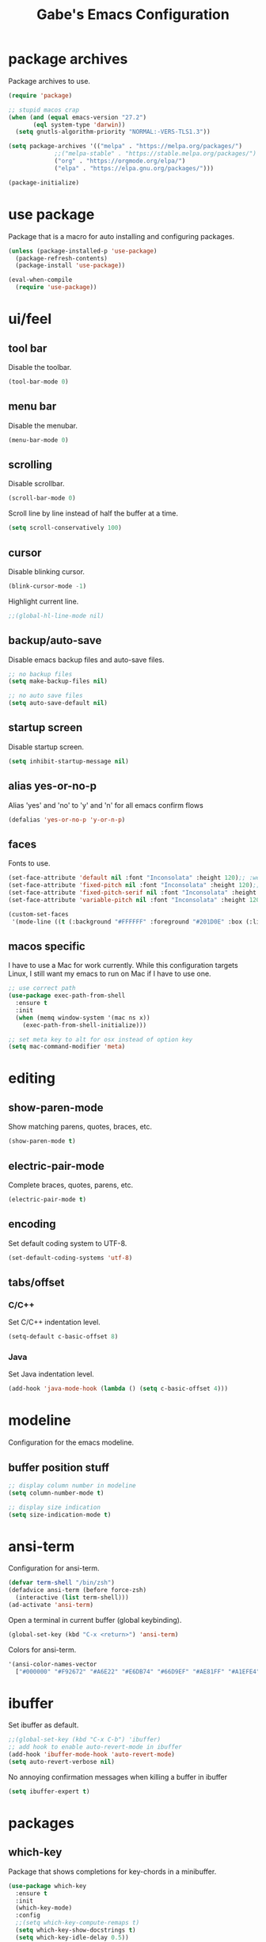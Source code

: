 #+STARTUP: overview
#+TITLE: Gabe's Emacs Configuration
#+CREATOR: Gabriel Pinkard
* package archives
Package archives to use.
#+BEGIN_SRC emacs-lisp
  (require 'package)

  ;; stupid macos crap
  (when (and (equal emacs-version "27.2")
	     (eql system-type 'darwin))
    (setq gnutls-algorithm-priority "NORMAL:-VERS-TLS1.3"))

  (setq package-archives '(("melpa" . "https://melpa.org/packages/")
			   ;;("melpa-stable" . "https://stable.melpa.org/packages/")
			   ("org" . "https://orgmode.org/elpa/")
			   ("elpa" . "https://elpa.gnu.org/packages/")))

  (package-initialize)
#+END_SRC
* use package
Package that is a macro for auto installing and configuring packages.
#+BEGIN_SRC emacs-lisp
  (unless (package-installed-p 'use-package)
    (package-refresh-contents)
    (package-install 'use-package))

  (eval-when-compile
    (require 'use-package))
#+END_SRC
* ui/feel
** tool bar
Disable the toolbar.
#+BEGIN_SRC emacs-lisp
  (tool-bar-mode 0)
#+END_SRC
** menu bar
Disable the menubar.
#+BEGIN_SRC emacs-lisp
  (menu-bar-mode 0)
#+END_SRC
** scrolling
Disable scrollbar.
#+BEGIN_SRC emacs-lisp
  (scroll-bar-mode 0)
#+END_SRC
Scroll line by line instead of half the buffer at a time.
#+BEGIN_SRC emacs-lisp
  (setq scroll-conservatively 100)
#+END_SRC
** cursor
Disable blinking cursor.
#+BEGIN_SRC emacs-lisp
  (blink-cursor-mode -1)
#+END_SRC
Highlight current line.
#+BEGIN_SRC emacs-lisp
  ;;(global-hl-line-mode nil)
#+END_SRC
** backup/auto-save
Disable emacs backup files and auto-save files.
#+BEGIN_SRC emacs-lisp
  ;; no backup files
  (setq make-backup-files nil)

  ;; no auto save files
  (setq auto-save-default nil)
#+END_SRC
** startup screen
Disable startup screen.
#+BEGIN_SRC emacs-lisp
  (setq inhibit-startup-message nil)
#+END_SRC
** alias yes-or-no-p
Alias 'yes' and 'no' to 'y' and 'n' for all emacs confirm flows
#+BEGIN_SRC emacs-lisp
  (defalias 'yes-or-no-p 'y-or-n-p)
#+END_SRC
** faces
Fonts to use.
#+BEGIN_SRC emacs-lisp
  (set-face-attribute 'default nil :font "Inconsolata" :height 120);; :weight 'regular :width 'Regular)
  (set-face-attribute 'fixed-pitch nil :font "Inconsolata" :height 120);; :weight 'regular :width 'Regular)
  (set-face-attribute 'fixed-pitch-serif nil :font "Inconsolata" :height 120);; 'regular :width 'Regular)
  (set-face-attribute 'variable-pitch nil :font "Inconsolata" :height 120);; :weight 'regular :width 'Regular)

  (custom-set-faces
   '(mode-line ((t (:background "#FFFFFF" :foreground "#201D0E" :box (:line-width 2 :color "black" :style released-button) :height 1.0)))))
#+END_SRC
** macos specific
I have to use a Mac for work currently. While this configuration targets Linux, I still want my emacs 
to run on Mac if I have to use one.
 #+BEGIN_SRC emacs-lisp
   ;; use correct path
   (use-package exec-path-from-shell
     :ensure t
     :init
     (when (memq window-system '(mac ns x))
       (exec-path-from-shell-initialize)))

   ;; set meta key to alt for osx instead of option key
   (setq mac-command-modifier 'meta)
 #+END_SRC
* editing
** show-paren-mode
Show matching parens, quotes, braces, etc.
#+BEGIN_SRC emacs-lisp
  (show-paren-mode t)
#+END_SRC
** electric-pair-mode
Complete braces, quotes, parens, etc.
#+BEGIN_SRC emacs-lisp
  (electric-pair-mode t)
#+END_SRC
** encoding
 Set default coding system to UTF-8.
 #+BEGIN_SRC emacs-lisp
   (set-default-coding-systems 'utf-8)
 #+END_SRC
** tabs/offset
*** C/C++
Set C/C++ indentation level.
#+BEGIN_SRC emacs-lisp
  (setq-default c-basic-offset 8)
#+END_SRC
*** Java
Set Java indentation level.
#+BEGIN_SRC emacs-lisp
  (add-hook 'java-mode-hook (lambda () (setq c-basic-offset 4)))
#+END_SRC
* modeline
Configuration for the emacs modeline.
** buffer position stuff
#+BEGIN_SRC emacs-lisp
  ;; display column number in modeline
  (setq column-number-mode t)

  ;; display size indication
  (setq size-indication-mode t)
#+END_SRC
* ansi-term
Configuration for ansi-term.
#+BEGIN_SRC emacs-lisp
  (defvar term-shell "/bin/zsh")
  (defadvice ansi-term (before force-zsh)
    (interactive (list term-shell)))
  (ad-activate 'ansi-term)
#+END_SRC
Open a terminal in current buffer (global keybinding).
#+BEGIN_SRC emacs-lisp
  (global-set-key (kbd "C-x <return>") 'ansi-term)
#+END_SRC
Colors for ansi-term.
#+BEGIN_SRC emacs-lisp
  '(ansi-color-names-vector
    ["#000000" "#F92672" "#A6E22" "#E6DB74" "#66D9EF" "#AE81FF" "#A1EFE4" "gray90"])
#+END_SRC
* ibuffer
Set ibuffer as default.
#+BEGIN_SRC emacs-lisp
  ;;(global-set-key (kbd "C-x C-b") 'ibuffer)
  ;; add hook to enable auto-revert-mode in ibuffer
  (add-hook 'ibuffer-mode-hook 'auto-revert-mode)
  (setq auto-revert-verbose nil)
#+END_SRC
No annoying confirmation messages when killing a buffer in ibuffer
#+BEGIN_SRC emacs-lisp
  (setq ibuffer-expert t)
#+END_SRC
* packages
** which-key
Package that shows completions for key-chords in a minibuffer.
#+BEGIN_SRC emacs-lisp
    (use-package which-key
      :ensure t
      :init
      (which-key-mode)
      :config
      ;;(setq which-key-compute-remaps t)
      (setq which-key-show-docstrings t)
      (setq which-key-idle-delay 0.5))
#+END_SRC
** sudo-edit
Edit files as super user.
#+BEGIN_SRC emacs-lisp
  (use-package sudo-edit
    :ensure t
    :bind ("C-c s" . sudo-edit))
#+END_SRC
** shell-pop
Pop open a shell in a minibuffer.
#+BEGIN_SRC emacs-lisp
  (use-package shell-pop
    :ensure t
    :config
    (setq shell-pop-shell-type "/bin/zsh")
    (setq shell-pop-window-height 40)
    (setq shell-pop-shell-type
	  '("ansi-term" "*ansi-term*"
	    (lambda nil
	      (ansi-term shell-pop-term-shell))))
    :bind (("C-;" . shell-pop)))
#+END_SRC
** rainbow-mode
Package that sets background of hex color codes the the color they represent.
#+BEGIN_SRC emacs-lisp
  (use-package rainbow-mode
    :ensure t
    :init
    (add-hook 'prog-mode-hook (lambda () (rainbow-mode))))
#+END_SRC
** projectile
Package for switching between projects and finding files.
#+BEGIN_SRC emacs-lisp
  (use-package projectile
    :ensure t
    :config
    (projectile-mode 0)
    (setq projectile-project-search-path
	  '("~/Jupiter" "~/Projects" "~/dotfiles")))
#+END_SRC
** dashboard
Homescreen that is the first buffer I see when I start an emacs session. Holds recent
files, projects, bookmarks, etc. etc.
#+BEGIN_SRC emacs-lisp
  (use-package dashboard
    :ensure t
    :config
    (dashboard-setup-startup-hook)
    (setq dashboard-banner-logo-title "Welcome To Gabe's Editor Macros!")
    (setq dashboard-items '((projects . 5)
			    (recents . 5)
			    (agenda . 5)))
    (setq dashboard-set-navigator t)
    ;;(setq dashboard-set-heading-icons t)
    ;;(setq dashboard-set-file-icons t)
    (setq dashboard-startup-banner "~/.emacs.d/assets/lain.png"))
#+END_SRC
** tao-theme
Color theme.
#+BEGIN_SRC emacs-lisp
  (defun custom-tao-theme-scale ()
    '(0 0 0 0 0 0 0 0 5 9 14 23 37 60 97 97 158 158 195 218 232 241 246 250 252 253 254 254 255 255 255 255))


  (use-package tao-theme
    :ensure t
    :config
    (setq tao-theme-scale-fn 'custom-tao-theme-scale))

  ;; Set color theme.
  (load-theme 'tao-yang t)
#+END_SRC
** language specific
Language specific modes.
*** go
#+BEGIN_SRC emacs-lisp
  (use-package go-mode
    :ensure t)
#+END_SRC
*** yaml
#+BEGIN_SRC emacs-lisp
  (use-package yaml-mode
    :ensure t)
#+END_SRC
*** markdown
#+BEGIN_SRC emacs-lisp
  (use-package markdown-mode
    :ensure t)
#+END_SRC    
* my functions
** split and follow
Functions for following a window after a split.
Instead of staying in current window after a split, put cursor in the new window.
#+BEGIN_SRC emacs-lisp
  ;; ;; horizontal split
  ;; (defun split-horizontally-and-follow ()
  ;;   (interactive)
  ;;   (split-window-below)
  ;;   (balance-windows)
  ;;   (other-window 1))
  ;; (global-set-key (kbd "C-x 2") 'split-horizontally-and-follow)

  ;; ;; vertical split
  ;; (defun split-vertically-and-follow ()
  ;;   (interactive)
  ;;   (split-window-right)
  ;;   (balance-windows)
  ;;   (other-window 1))
  ;; (global-set-key (kbd "C-x 3") 'split-vertically-and-follow)
#+END_SRC
